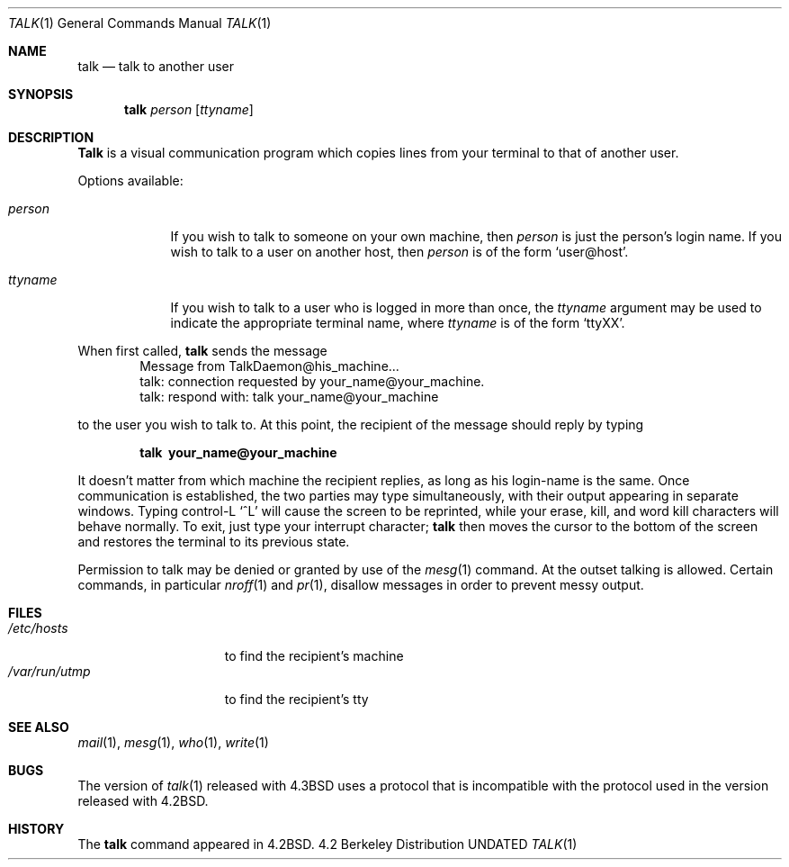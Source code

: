 .\" Copyright (c) 1983, 1990 The Regents of the University of California.
.\" All rights reserved.
.\"
.\" %sccs.include.redist.roff%
.\"
.\"     @(#)talk.1	6.6 (Berkeley) %G%
.\"
.Dd 
.Dt TALK 1
.Os BSD 4.2
.Sh NAME
.Nm talk
.Nd talk to another user
.Sh SYNOPSIS
.Nm talk
.Ar person
.Op Ar ttyname
.Sh DESCRIPTION
.Nm Talk
is a visual communication program which copies lines from your
terminal to that of another user.
.Pp
Options available:
.Bl -tag -width ttyname
.It Ar person
If you wish to talk to someone on your own machine, then
.Ar person
is just the person's login name.  If you wish to talk to a user on
another host, then
.Ar person
is of the form
.Ql user@host .
.It Ar ttyname
If you wish to talk to a user who is logged in more than once, the
.Ar ttyname
argument may be used to indicate the appropriate terminal
name, where
.Ar ttyname
is of the form
.Ql ttyXX .
.El
.Pp
When first called,
.Nm talk
sends the message
.Bd -literal -offset indent -compact
Message from TalkDaemon@his_machine...
talk: connection requested by your_name@your_machine.
talk: respond with: talk your_name@your_machine
.Ed
.Pp
to the user you wish to talk to. At this point, the recipient
of the message should reply by typing
.Pp
.Dl talk \ your_name@your_machine
.Pp
It doesn't matter from which machine the recipient replies, as
long as his login-name is the same.  Once communication is established,
the two parties may type simultaneously, with their output appearing
in separate windows.  Typing control-L
.Ql ^L
will cause the screen to
be reprinted, while your erase, kill, and word kill characters will
behave normally.  To exit, just type your interrupt character;
.Nm talk
then moves the cursor to the bottom of the screen and restores the
terminal to its previous state.
.Pp
Permission to talk may be denied or granted by use of the
.Xr mesg 1
command.  At the outset talking is allowed.  Certain commands, in
particular
.Xr nroff 1
and
.Xr pr 1 ,
disallow messages in order to
prevent messy output.
.Pp
.Sh FILES
.Bl -tag -width /var/run/utmp -compact
.It Pa /etc/hosts
to find the recipient's machine
.It Pa /var/run/utmp
to find the recipient's tty
.El
.Sh SEE ALSO
.Xr mail 1 ,
.Xr mesg 1 ,
.Xr who 1 ,
.Xr write 1
.Sh BUGS
The version of
.Xr talk 1
released with
.Bx 4.3
uses a protocol that
is incompatible with the protocol used in the version released with
.Bx 4.2 .
.Sh HISTORY
The
.Nm
command appeared in
.Bx 4.2 .
